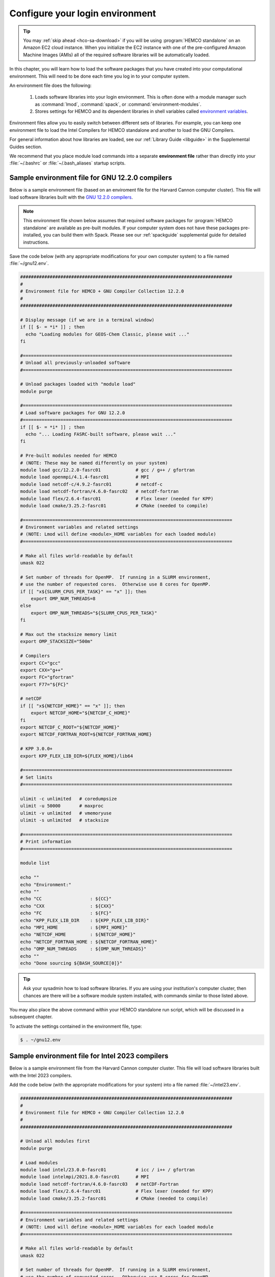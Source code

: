 .. _hco-sa-login:

################################
Configure your login environment
################################

.. tip::

   You may :ref:`skip ahead <hco-sa-download>` if you will be using
   :program:`HEMCO standalone` on an Amazon EC2 cloud instance.
   When you initialize the EC2 instance with one of the pre-configured Amazon
   Machine Images  (AMIs) all of the required software libraries will be
   automatically loaded.

In this chapter, you will learn how to load the software packages that
you have created into your computational environment.  This will need
to be done each time you log in to your computer system.

An environment file does the following:

  1. Loads software libraries into your login environment.  This is
     often done with a module manager such as :command:`lmod`,
     :command:`spack`, or  :command:`environment-modules`.

  2. Stores settings for HEMCO and its dependent libraries in
     shell variables called `environment variables
     <https://www.networkworld.com/article/3215965/all-you-need-to-know-about-unix-environment-variables.html>`_.

Environment files allow you to easily switch between different sets of
libraries.  For example, you can keep one environment file to load the
Intel Compilers for HEMCO standalone and another to load
the GNU Compilers.

For general information about how libraries are loaded, see our
:ref:`Library Guide <libguide>` in the Supplemental Guides section.

We recommend that you place module load commands into a separate
**environment file**  rather than directly into your :file:`~/.bashrc`
or :file:`~/.bash_aliases` startup scripts.

.. _hco-sa-login-gnu:

================================================
Sample environment file for GNU 12.2.0 compilers
================================================

Below is a sample environment file (based on an enviroment file for
the Harvard Cannon computer cluster).  This file will load software
libraries built with the `GNU 12.2.0 compilers
<https://gcc.gnu.org/onlinedocs/12.2.0/>`_.

.. note::

   This environment file shown below assumes that required software
   packages for :program:`HEMCO standalone` are available as
   pre-built modules.  If your computer system does not have these
   packages pre-installed, you can build them with Spack.  Please see
   our :ref:`spackguide` supplemental guide for detailed instructions.

Save the code below (with any appropriate modifications for your own
computer system) to a file named :file:`~/gnu12.env`.

.. code-block:: bash

   ###############################################################################
   #
   # Environment file for HEMCO + GNU Compiler Collection 12.2.0
   #
   ###############################################################################

   # Display message (if we are in a terminal window)
   if [[ $- = *i* ]] ; then
     echo "Loading modules for GEOS-Chem Classic, please wait ..."
   fi

   #==============================================================================
   # Unload all previously-unloaded software
   #==============================================================================

   # Unload packages loaded with "module load"
   module purge

   #==============================================================================
   # Load software packages for GNU 12.2.0
   #==============================================================================
   if [[ $- = *i* ]] ; then
     echo "... Loading FASRC-built software, please wait ..."
   fi

   # Pre-built modules needed for HEMCO
   # (NOTE: These may be named differently on your system)
   module load gcc/12.2.0-fasrc01             # gcc / g++ / gfortran
   module load openmpi/4.1.4-fasrc01          # MPI
   module load netcdf-c/4.9.2-fasrc01         # netcdf-c
   module load netcdf-fortran/4.6.0-fasrc02   # netcdf-fortran
   module load flex/2.6.4-fasrc01             # Flex lexer (needed for KPP)
   module load cmake/3.25.2-fasrc01           # CMake (needed to compile)

   #==============================================================================
   # Environment variables and related settings
   # (NOTE: Lmod will define <module>_HOME variables for each loaded module)
   #==============================================================================

   # Make all files world-readable by default
   umask 022

   # Set number of threads for OpenMP.  If running in a SLURM environment,
   # use the number of requested cores.  Otherwise use 8 cores for OpenMP.
   if [[ "x${SLURM_CPUS_PER_TASK}" == "x" ]]; then
       export OMP_NUM_THREADS=8
   else
       export OMP_NUM_THREADS="${SLURM_CPUS_PER_TASK}"
   fi

   # Max out the stacksize memory limit
   export OMP_STACKSIZE="500m"

   # Compilers
   export CC="gcc"
   export CXX="g++"
   export FC="gfortran"
   export F77="${FC}"

   # netCDF
   if [[ "x${NETCDF_HOME}" == "x" ]]; then
       export NETCDF_HOME="${NETCDF_C_HOME}"
   fi
   export NETCDF_C_ROOT="${NETCDF_HOME}"
   export NETCDF_FORTRAN_ROOT=${NETCDF_FORTRAN_HOME}

   # KPP 3.0.0+
   export KPP_FLEX_LIB_DIR=${FLEX_HOME}/lib64

   #==============================================================================
   # Set limits
   #==============================================================================

   ulimit -c unlimited   # coredumpsize
   ulimit -u 50000       # maxproc
   ulimit -v unlimited   # vmemoryuse
   ulimit -s unlimited   # stacksize

   #==============================================================================
   # Print information
   #==============================================================================

   module list

   echo ""
   echo "Environment:"
   echo ""
   echo "CC                  : ${CC}"
   echo "CXX                 : ${CXX}"
   echo "FC                  : ${FC}"
   echo "KPP_FLEX_LIB_DIR    : ${KPP_FLEX_LIB_DIR}"
   echo "MPI_HOME            : ${MPI_HOME}"
   echo "NETCDF_HOME         : ${NETCDF_HOME}"
   echo "NETCDF_FORTRAN_HOME : ${NETCDF_FORTRAN_HOME}"
   echo "OMP_NUM_THREADS     : ${OMP_NUM_THREADS}"
   echo ""
   echo "Done sourcing ${BASH_SOURCE[0]}"

.. tip::

   Ask your sysadmin how to load software libraries.  If you are using
   your institution's computer cluster, then chances are there will
   be a software module system installed, with commands similar to
   those listed above.

You may also place the above command within your HEMCO standalone run
script, which will be discussed in a subsequent chapter.

To activate the settings contained in the environment file, type:

.. code-block:: console

   $ . ~/gnu12.env

.. _hco-sa-login-intel:

================================================
Sample environment file for Intel 2023 compilers
================================================

Below is a sample environment file from the Harvard Cannon computer
cluster.  This file will load software libraries built with the Intel
2023 compilers.

Add the code below (with the appropriate modifications for your
system) into a file named :file:`~/intel23.env`.

.. code-block:: bash

   ###############################################################################
   #
   # Environment file for HEMCO + GNU Compiler Collection 12.2.0
   #
   ###############################################################################

   # Unload all modules first
   module purge

   # Load modules
   module load intel/23.0.0-fasrc01           # icc / i++ / gfortran
   module load intelmpi/2021.8.0-fasrc01      # MPI
   module load netcdf-fortran/4.6.0-fasrc03   # netCDF-Fortran
   module load flex/2.6.4-fasrc01             # Flex lexer (needed for KPP)
   module load cmake/3.25.2-fasrc01           # CMake (needed to compile)

   #==============================================================================
   # Environment variables and related settings
   # (NOTE: Lmod will define <module>_HOME variables for each loaded module
   #==============================================================================

   # Make all files world-readable by default
   umask 022

   # Set number of threads for OpenMP.  If running in a SLURM environment,
   # use the number of requested cores.  Otherwise use 8 cores for OpenMP.
   if [[ "x${SLURM_CPUS_PER_TASK}" == "x" ]]; then
       export OMP_NUM_THREADS=8
   else
       export OMP_NUM_THREADS="${SLURM_CPUS_PER_TASK}"
   fi

   # Max out the stacksize memory limit
   export OMP_STACKSIZE="500m"

   # Compilers
   export CC="icx"
   export CXX="icx"
   export FC="ifort"
   export F77="${FC}"

   # netCDF
   if [[ "x${NETCDF_HOME}" == "x" ]]; then
      export NETCDF_HOME="${NETCDF_C_HOME}"
   fi
   export NETCDF_C_ROOT="${NETCDF_HOME}"
   export NETCDF_FORTRAN_ROOT="${NETCDF_FORTRAN_HOME}"

   # KPP 3.0.0+
   export KPP_FLEX_LIB_DIR="${FLEX_HOME}/lib64"

   #==============================================================================
   # Set limits
   #==============================================================================

   ulimit -c unlimited   # coredumpsize
   ulimit -u 50000       # maxproc
   ulimit -v unlimited   # vmemoryuse
   ulimit -s unlimited   # stacksize

   #==============================================================================
   # Print information
   #==============================================================================

   module list

   echo ""
   echo "Environment:"
   echo ""
   echo "CC                  : ${CC}"
   echo "CXX                 : ${CXX}"
   echo "FC                  : ${FC}"
   echo "KPP_FLEX_LIB_DIR    : ${KPP_FLEX_LIB_DIR}"
   echo "MPI_HOME            : ${MPI_HOME}"
   echo "NETCDF_HOME         : ${NETCDF_HOME}"
   echo "NETCDF_FORTRAN_HOME : ${NETCDF_FORTRAN_HOME}"
   echo "OMP_NUM_THREADS     : ${OMP_NUM_THREADS}"
   echo ""
   echo "Done sourcing ${BASH_SOURCE[0]}"

   
.. tip::

   Ask your sysadmin how to load software libraries.  If you
   are using your institution's computer cluster, then chances
   are there will be a software module system installed, with
   commands similar to those listed above.

To activate the settings contained in the environment file, type:

.. code-block:: console

   $ . intel23.env

.. tip::

   Keep a separate environment file for each combination of
   modules that you will load.

.. _hco-sa-envvar-compilers:

=======================================
Set environment variables for compilers
=======================================

Add the following environment variables to your environment file to
specify the compilers that you wish to use:

.. table:: Environment variables that specify the choice of compiler
   :align: center

   +---------------+------------------+--------------------+-----------------+
   | Variable      | Specifies the:   | GNU name           | Intel name      |
   +===============+==================+====================+=================+
   | :envvar:`CC`  | C compiler       | :envvar:`gcc`      | :envvar:`icx`   |
   +---------------+------------------+--------------------+-----------------+
   | :envvar:`CXX` | C++ compiler     | :envvar:`g++`      | :envvar:`icx`   |
   +---------------+------------------+--------------------+-----------------+
   | :envvar:`FC`  | Fortran compiler | :envvar:`gfortran` | :envvar:`ifort` |
   +---------------+------------------+--------------------+-----------------+

These environment variables should be defined in your
:ref:`environment file <hco-sa-login>`.

.. note::

   HEMCO only requires the Fortran compiler.  But you will
   also need the C and C++ compilers if you plan to build other
   software packages or :ref:`install libraries manually <spackguide>`.

   Also, older Intel compiler versions used :envvar:`icc` as the name
   for the C compiler and :envvar:`icpc` as the name of the C++ compiler.
   These names have been deprecated in Intel 2023 and will be removed
   from future Intel compiler releases.

.. _hco-sa-envvar-parallel:

=============================================
Set environment variables for parallelization
=============================================

The HEMCO standalone` uses `OpenMP parallelization
<Parallelizing_GEOS-Chem>`_, which is an implementation of
shared-memory (aka serial) parallelization.

.. important::

   OpenMP-parallelized programs cannot execute on more than 1
   computational node.  Most modern computational nodes typically
   contain  between 16 and 64 cores. Therefore, HEMCO standalone
   simulations will not be able to take advantage of more cores than
   these.

Add the following environment variables to your environment file to
control the OpenMP parallelization settings:

.. option:: OMP_NUM_THREADS

   The :envvar:`OMP_NUM_THREADS` environment variable sets the number of
   computational cores (aka threads) to use.

   For example, the command below will tell HEMCO standalone to use 8
   cores within parallel sections of code:

   .. code:: console

      $ export OMP_NUM_THREADS=8

.. option:: OMP_STACKSIZE

   In order to use HEMCO standalone with `OpenMP
   parallelization <Parallelizing_GEOS-Chem>`_, you must request the
   maximum amount of stack memory in your login environment. (The
   stack memory is where local automatic variables and temporary
   :envvar:`!$OMP PRIVATE` variables will be created.) Add the
   following lines to your system startup file and to your GEOS-Chem
   run scripts:

   .. code-block:: bash

      ulimit -s unlimited
      export OMP_STACKSIZE=500m

   The :command:`ulimit -s unlimited` command will tell the bash shell
   to use the maximum amount of stack memory that is available.

   The environment variable :envvar:`OMP_STACKSIZE` must also be set to a very
   large number. In this example, we are nominally requesting 500 MB of
   memory. But in practice, this will tell the GNU Fortran compiler to use
   the maximum amount of stack memory available on your system. The value
   **500m** is a good round number that is larger than the amount of stack
   memory on most computer clusters, but you can increase this if you wish.

.. _errors_caused_by_incorrect_settings:

=======================================
Fix errors caused by incorrect settings
=======================================

Be on the lookout for these errors:

  #. If :option:`OMP_NUM_THREADS` is set to 1, then your
     HEMCO standalone simulation will execute using only
     one computational core.  This will make your simulation take much
     longer than is necessary.

  #. If :option:`OMP_STACKSIZE` environment variable is not included
     in your environment file (or if it is set to a very low value),
     you might encounter a **segmentation fault**.  In this case,
     the HEMCO standalone "thinks" that it does not have
     enough memory to perform the simulation, even though sufficient
     memory may be present.
